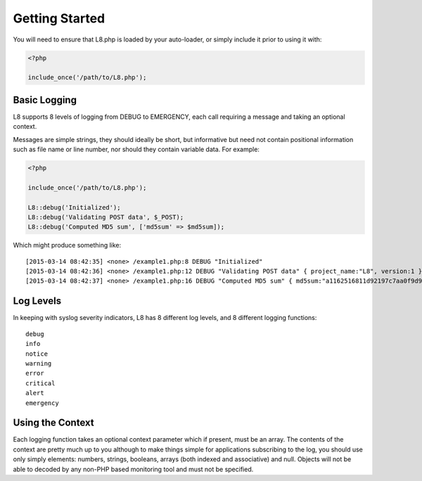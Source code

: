 Getting Started
===============

You will need to ensure that L8.php is loaded by your auto-loader, or simply include it prior to using it with:

.. code-block:: php

    <?php

    include_once('/path/to/L8.php');

Basic Logging
-------------

L8 supports 8 levels of logging from DEBUG to EMERGENCY, each call requiring a message and taking an optional context.

Messages are simple strings, they should ideally be short, but informative but need not contain positional information such as file name or line number, nor should they contain variable data. For example:

.. code-block:: php

    <?php

    include_once('/path/to/L8.php');

    L8::debug('Initialized');
    L8::debug('Validating POST data', $_POST);
    L8::debug('Computed MD5 sum', ['md5sum' => $md5sum]);

Which might produce something like: ::

    [2015-03-14 08:42:35] <none> /example1.php:8 DEBUG "Initialized" 
    [2015-03-14 08:42:36] <none> /example1.php:12 DEBUG "Validating POST data" { project_name:"L8", version:1 }
    [2015-03-14 08:42:37] <none> /example1.php:16 DEBUG "Computed MD5 sum" { md5sum:"a1162516811d92197c7aa0f9d9c15998" }

Log Levels
----------

In keeping with syslog severity indicators, L8 has 8 different log levels, and 8 different logging functions: ::

    debug
    info
    notice
    warning
    error
    critical
    alert
    emergency

Using the Context
-----------------

Each logging function takes an optional context parameter which if present, must be an array. The contents of the context are pretty much up to you although to make things simple for applications subscribing to the log, you should use only simply elements: numbers, strings, booleans, arrays (both indexed and associative) and null. Objects will not be able to decoded by any non-PHP based monitoring tool and must not be specified.
